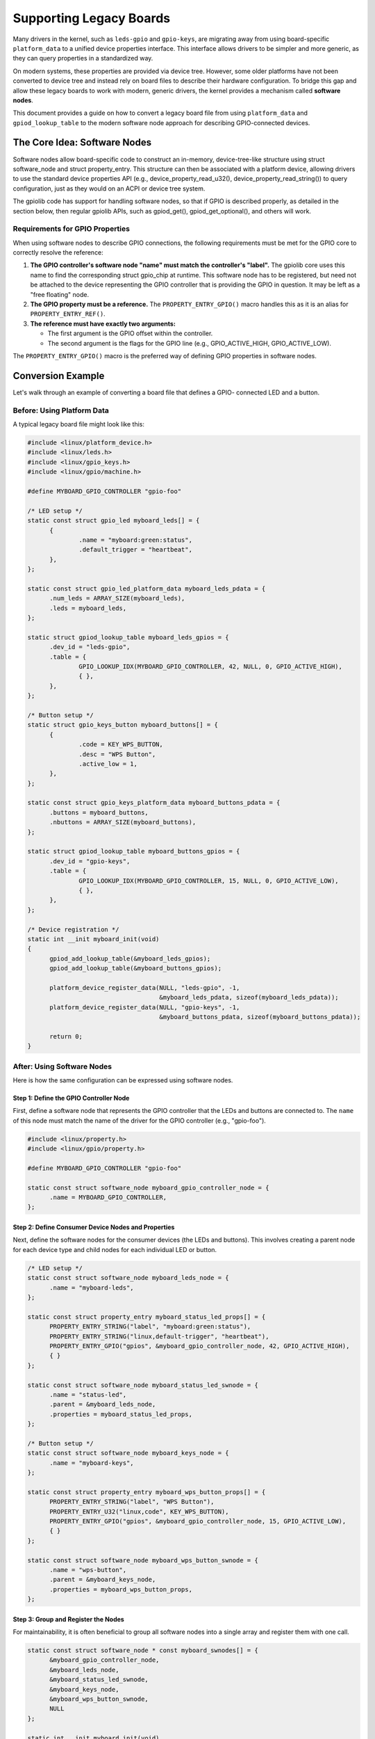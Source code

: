 Supporting Legacy Boards
========================

Many drivers in the kernel, such as ``leds-gpio`` and ``gpio-keys``, are
migrating away from using board-specific ``platform_data`` to a unified device
properties interface. This interface allows drivers to be simpler and more
generic, as they can query properties in a standardized way.

On modern systems, these properties are provided via device tree. However, some
older platforms have not been converted to device tree and instead rely on
board files to describe their hardware configuration. To bridge this gap and
allow these legacy boards to work with modern, generic drivers, the kernel
provides a mechanism called **software nodes**.

This document provides a guide on how to convert a legacy board file from using
``platform_data`` and ``gpiod_lookup_table`` to the modern software node
approach for describing GPIO-connected devices.

The Core Idea: Software Nodes
-----------------------------

Software nodes allow board-specific code to construct an in-memory,
device-tree-like structure using struct software_node and struct
property_entry. This structure can then be associated with a platform device,
allowing drivers to use the standard device properties API (e.g.,
device_property_read_u32(), device_property_read_string()) to query
configuration, just as they would on an ACPI or device tree system.

The gpiolib code has support for handling software nodes, so that if GPIO is
described properly, as detailed in the section below, then regular gpiolib APIs,
such as gpiod_get(), gpiod_get_optional(), and others will work.

Requirements for GPIO Properties
~~~~~~~~~~~~~~~~~~~~~~~~~~~~~~~~

When using software nodes to describe GPIO connections, the following
requirements must be met for the GPIO core to correctly resolve the reference:

1.  **The GPIO controller's software node "name" must match the controller's
    "label".** The gpiolib core uses this name to find the corresponding
    struct gpio_chip at runtime.
    This software node has to be registered, but need not be attached to the
    device representing the GPIO controller that is providing the GPIO in
    question. It may be left as a "free floating" node.

2.  **The GPIO property must be a reference.** The ``PROPERTY_ENTRY_GPIO()``
    macro handles this as it is an alias for ``PROPERTY_ENTRY_REF()``.

3.  **The reference must have exactly two arguments:**

    - The first argument is the GPIO offset within the controller.
    - The second argument is the flags for the GPIO line (e.g.,
      GPIO_ACTIVE_HIGH, GPIO_ACTIVE_LOW).

The ``PROPERTY_ENTRY_GPIO()`` macro is the preferred way of defining GPIO
properties in software nodes.

Conversion Example
------------------

Let's walk through an example of converting a board file that defines a GPIO-
connected LED and a button.

Before: Using Platform Data
~~~~~~~~~~~~~~~~~~~~~~~~~~~~

A typical legacy board file might look like this:

.. code-block:: c

  #include <linux/platform_device.h>
  #include <linux/leds.h>
  #include <linux/gpio_keys.h>
  #include <linux/gpio/machine.h>

  #define MYBOARD_GPIO_CONTROLLER "gpio-foo"

  /* LED setup */
  static const struct gpio_led myboard_leds[] = {
  	{
  		.name = "myboard:green:status",
  		.default_trigger = "heartbeat",
  	},
  };

  static const struct gpio_led_platform_data myboard_leds_pdata = {
  	.num_leds = ARRAY_SIZE(myboard_leds),
  	.leds = myboard_leds,
  };

  static struct gpiod_lookup_table myboard_leds_gpios = {
  	.dev_id = "leds-gpio",
  	.table = {
  		GPIO_LOOKUP_IDX(MYBOARD_GPIO_CONTROLLER, 42, NULL, 0, GPIO_ACTIVE_HIGH),
  		{ },
  	},
  };

  /* Button setup */
  static struct gpio_keys_button myboard_buttons[] = {
  	{
  		.code = KEY_WPS_BUTTON,
  		.desc = "WPS Button",
  		.active_low = 1,
  	},
  };

  static const struct gpio_keys_platform_data myboard_buttons_pdata = {
  	.buttons = myboard_buttons,
  	.nbuttons = ARRAY_SIZE(myboard_buttons),
  };

  static struct gpiod_lookup_table myboard_buttons_gpios = {
  	.dev_id = "gpio-keys",
  	.table = {
  		GPIO_LOOKUP_IDX(MYBOARD_GPIO_CONTROLLER, 15, NULL, 0, GPIO_ACTIVE_LOW),
  		{ },
  	},
  };

  /* Device registration */
  static int __init myboard_init(void)
  {
  	gpiod_add_lookup_table(&myboard_leds_gpios);
  	gpiod_add_lookup_table(&myboard_buttons_gpios);

  	platform_device_register_data(NULL, "leds-gpio", -1,
  				      &myboard_leds_pdata, sizeof(myboard_leds_pdata));
  	platform_device_register_data(NULL, "gpio-keys", -1,
  				      &myboard_buttons_pdata, sizeof(myboard_buttons_pdata));

  	return 0;
  }

After: Using Software Nodes
~~~~~~~~~~~~~~~~~~~~~~~~~~~

Here is how the same configuration can be expressed using software nodes.

Step 1: Define the GPIO Controller Node
***************************************

First, define a software node that represents the GPIO controller that the
LEDs and buttons are connected to. The ``name`` of this node must match the
name of the driver for the GPIO controller (e.g., "gpio-foo").

.. code-block:: c

  #include <linux/property.h>
  #include <linux/gpio/property.h>

  #define MYBOARD_GPIO_CONTROLLER "gpio-foo"

  static const struct software_node myboard_gpio_controller_node = {
  	.name = MYBOARD_GPIO_CONTROLLER,
  };

Step 2: Define Consumer Device Nodes and Properties
***************************************************

Next, define the software nodes for the consumer devices (the LEDs and buttons).
This involves creating a parent node for each device type and child nodes for
each individual LED or button.

.. code-block:: c

  /* LED setup */
  static const struct software_node myboard_leds_node = {
  	.name = "myboard-leds",
  };

  static const struct property_entry myboard_status_led_props[] = {
  	PROPERTY_ENTRY_STRING("label", "myboard:green:status"),
  	PROPERTY_ENTRY_STRING("linux,default-trigger", "heartbeat"),
  	PROPERTY_ENTRY_GPIO("gpios", &myboard_gpio_controller_node, 42, GPIO_ACTIVE_HIGH),
  	{ }
  };

  static const struct software_node myboard_status_led_swnode = {
  	.name = "status-led",
  	.parent = &myboard_leds_node,
  	.properties = myboard_status_led_props,
  };

  /* Button setup */
  static const struct software_node myboard_keys_node = {
  	.name = "myboard-keys",
  };

  static const struct property_entry myboard_wps_button_props[] = {
  	PROPERTY_ENTRY_STRING("label", "WPS Button"),
  	PROPERTY_ENTRY_U32("linux,code", KEY_WPS_BUTTON),
  	PROPERTY_ENTRY_GPIO("gpios", &myboard_gpio_controller_node, 15, GPIO_ACTIVE_LOW),
  	{ }
  };

  static const struct software_node myboard_wps_button_swnode = {
  	.name = "wps-button",
  	.parent = &myboard_keys_node,
  	.properties = myboard_wps_button_props,
  };



Step 3: Group and Register the Nodes
************************************

For maintainability, it is often beneficial to group all software nodes into a
single array and register them with one call.

.. code-block:: c

  static const struct software_node * const myboard_swnodes[] = {
  	&myboard_gpio_controller_node,
  	&myboard_leds_node,
  	&myboard_status_led_swnode,
  	&myboard_keys_node,
  	&myboard_wps_button_swnode,
  	NULL
  };

  static int __init myboard_init(void)
  {
  	int error;

  	error = software_node_register_node_group(myboard_swnodes);
  	if (error) {
  		pr_err("Failed to register software nodes: %d\n", error);
  		return error;
  	}

  	// ... platform device registration follows
  }

.. note::
  When splitting registration of nodes by devices that they represent, it is
  essential that the software node representing the GPIO controller itself
  is registered first, before any of the nodes that reference it.

Step 4: Register Platform Devices with Software Nodes
*****************************************************

Finally, register the platform devices and associate them with their respective
software nodes using the ``fwnode`` field in struct platform_device_info.

.. code-block:: c

  static struct platform_device *leds_pdev;
  static struct platform_device *keys_pdev;

  static int __init myboard_init(void)
  {
  	struct platform_device_info pdev_info;
  	int error;

  	error = software_node_register_node_group(myboard_swnodes);
  	if (error)
  		return error;

  	memset(&pdev_info, 0, sizeof(pdev_info));
  	pdev_info.name = "leds-gpio";
  	pdev_info.id = PLATFORM_DEVID_NONE;
  	pdev_info.fwnode = software_node_fwnode(&myboard_leds_node);
  	leds_pdev = platform_device_register_full(&pdev_info);
  	if (IS_ERR(leds_pdev)) {
  		error = PTR_ERR(leds_pdev);
  		goto err_unregister_nodes;
  	}

  	memset(&pdev_info, 0, sizeof(pdev_info));
  	pdev_info.name = "gpio-keys";
  	pdev_info.id = PLATFORM_DEVID_NONE;
  	pdev_info.fwnode = software_node_fwnode(&myboard_keys_node);
  	keys_pdev = platform_device_register_full(&pdev_info);
  	if (IS_ERR(keys_pdev)) {
  		error = PTR_ERR(keys_pdev);
  		platform_device_unregister(leds_pdev);
  		goto err_unregister_nodes;
  	}

  	return 0;

  err_unregister_nodes:
  	software_node_unregister_node_group(myboard_swnodes);
  	return error;
  }

  static void __exit myboard_exit(void)
  {
  	platform_device_unregister(keys_pdev);
  	platform_device_unregister(leds_pdev);
  	software_node_unregister_node_group(myboard_swnodes);
  }

With these changes, the generic ``leds-gpio`` and ``gpio-keys`` drivers will
be able to probe successfully and get their configuration from the properties
defined in the software nodes, removing the need for board-specific platform
data.
